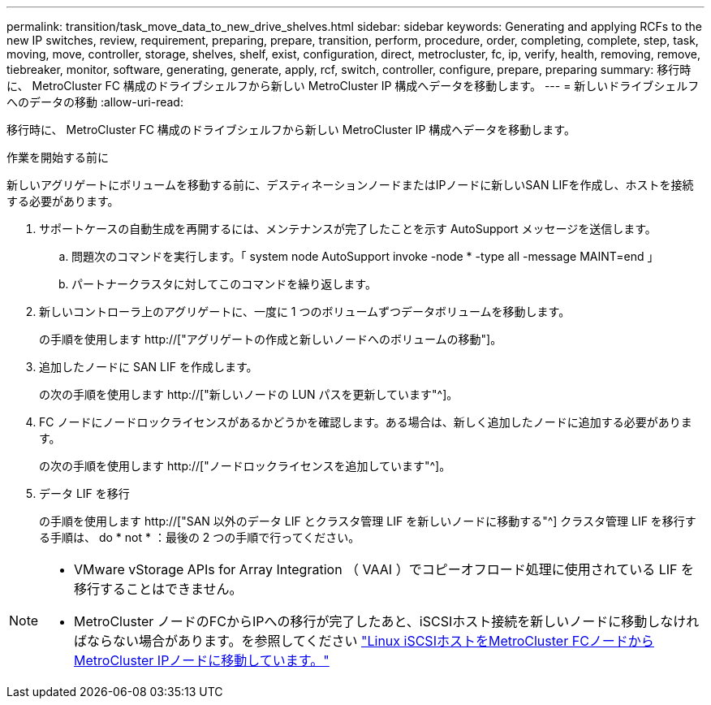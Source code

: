 ---
permalink: transition/task_move_data_to_new_drive_shelves.html 
sidebar: sidebar 
keywords: Generating and applying RCFs to the new IP switches, review, requirement, preparing, prepare, transition, perform, procedure, order, completing, complete, step, task, moving, move, controller, storage, shelves, shelf, exist, configuration, direct, metrocluster, fc, ip, verify, health, removing, remove, tiebreaker, monitor, software, generating, generate, apply, rcf, switch, controller, configure, prepare, preparing 
summary: 移行時に、 MetroCluster FC 構成のドライブシェルフから新しい MetroCluster IP 構成へデータを移動します。 
---
= 新しいドライブシェルフへのデータの移動
:allow-uri-read: 


[role="lead"]
移行時に、 MetroCluster FC 構成のドライブシェルフから新しい MetroCluster IP 構成へデータを移動します。

.作業を開始する前に
新しいアグリゲートにボリュームを移動する前に、デスティネーションノードまたはIPノードに新しいSAN LIFを作成し、ホストを接続する必要があります。

. サポートケースの自動生成を再開するには、メンテナンスが完了したことを示す AutoSupport メッセージを送信します。
+
.. 問題次のコマンドを実行します。「 system node AutoSupport invoke -node * -type all -message MAINT=end 」
.. パートナークラスタに対してこのコマンドを繰り返します。


. 新しいコントローラ上のアグリゲートに、一度に 1 つのボリュームずつデータボリュームを移動します。
+
の手順を使用します http://["アグリゲートの作成と新しいノードへのボリュームの移動"]。

. 追加したノードに SAN LIF を作成します。
+
の次の手順を使用します http://["新しいノードの LUN パスを更新しています"^]。

. FC ノードにノードロックライセンスがあるかどうかを確認します。ある場合は、新しく追加したノードに追加する必要があります。
+
の次の手順を使用します http://["ノードロックライセンスを追加しています"^]。

. データ LIF を移行
+
の手順を使用します  http://["SAN 以外のデータ LIF とクラスタ管理 LIF を新しいノードに移動する"^] クラスタ管理 LIF を移行する手順は、 do * not * ：最後の 2 つの手順で行ってください。



[NOTE]
====
* VMware vStorage APIs for Array Integration （ VAAI ）でコピーオフロード処理に使用されている LIF を移行することはできません。
* MetroCluster ノードのFCからIPへの移行が完了したあと、iSCSIホスト接続を新しいノードに移動しなければならない場合があります。を参照してください link:task_move_linux_iscsi_hosts_from_mcc_fc_to_mcc_ip_nodes.html["Linux iSCSIホストをMetroCluster FCノードからMetroCluster IPノードに移動しています。"]


====